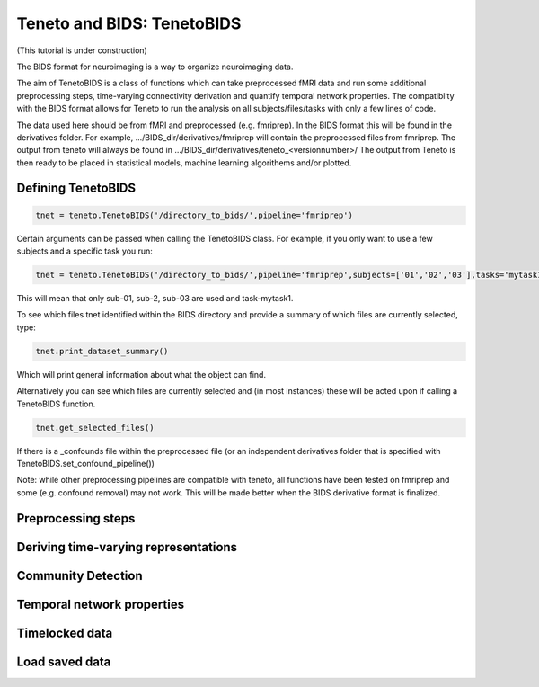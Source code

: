 Teneto and BIDS: TenetoBIDS
---------------------------

(This tutorial is under construction)

The BIDS format for neuroimaging is a way to organize neuroimaging data. 

The aim of TenetoBIDS is a class of functions which can take preprocessed fMRI data and run some additional preprocessing steps, time-varying connectivity derivation and quantify temporal network properties.
The compatiblity with the BIDS format allows for Teneto to run the analysis on all subjects/files/tasks with only a few lines of code.  

The data used here should be from fMRI and preprocessed (e.g. fmriprep). In the BIDS format this will be found in the derivatives folder. 
For example, .../BIDS_dir/derivatives/fmriprep will contain the preprocessed files from fmriprep. The output from teneto will always be found in .../BIDS_dir/derivatives/teneto_<versionnumber>/
The output from Teneto is then ready to be placed in statistical models, machine learning algorithems and/or plotted. 

Defining TenetoBIDS
===================

.. code-block:: python

    tnet = teneto.TenetoBIDS('/directory_to_bids/',pipeline='fmriprep')

Certain arguments can be passed when calling the TenetoBIDS class. For example, if you only want to use a few subjects and a specific task you run: 

.. code-block:: python

    tnet = teneto.TenetoBIDS('/directory_to_bids/',pipeline='fmriprep',subjects=['01','02','03'],tasks='mytask1')

This will mean that only sub-01, sub-2, sub-03 are used and task-mytask1. 

To see which files tnet identified within the BIDS directory and provide a summary of which files are currently selected, type: 

.. code-block:: python

    tnet.print_dataset_summary()

Which will print general information about what the object can find. 

Alternatively you can see which files are currently selected and (in most instances) these will be acted upon if calling a TenetoBIDS function.  

.. code-block:: python

    tnet.get_selected_files()

If there is a _confounds file within the preprocessed file (or an independent derivatives folder that is specified with TenetoBIDS.set_confound_pipeline())

.. code-block:: python 
    tnet.get_confound_files()

Note: while other preprocessing pipelines are compatible with teneto, all functions have been tested on fmriprep and some (e.g. confound removal) may not work. This will be made better when the BIDS derivative format is finalized. 


Preprocessing steps
===================


Deriving time-varying representations 
======================================


Community Detection
===================


Temporal network properties
===========================


Timelocked data 
=================


Load saved data
=================

